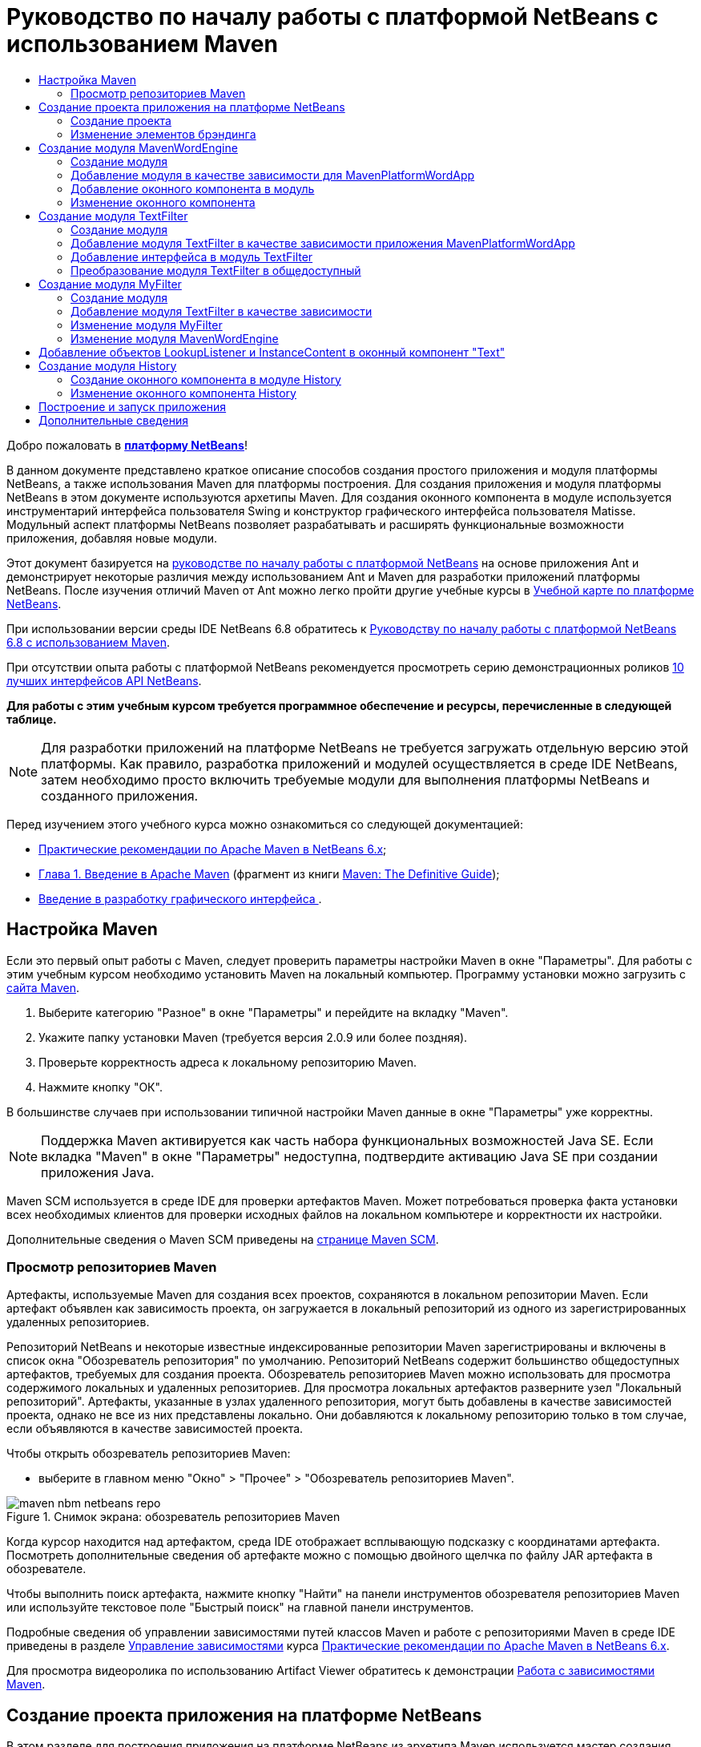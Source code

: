 // 
//     Licensed to the Apache Software Foundation (ASF) under one
//     or more contributor license agreements.  See the NOTICE file
//     distributed with this work for additional information
//     regarding copyright ownership.  The ASF licenses this file
//     to you under the Apache License, Version 2.0 (the
//     "License"); you may not use this file except in compliance
//     with the License.  You may obtain a copy of the License at
// 
//       http://www.apache.org/licenses/LICENSE-2.0
// 
//     Unless required by applicable law or agreed to in writing,
//     software distributed under the License is distributed on an
//     "AS IS" BASIS, WITHOUT WARRANTIES OR CONDITIONS OF ANY
//     KIND, either express or implied.  See the License for the
//     specific language governing permissions and limitations
//     under the License.
//

= Руководство по началу работы с платформой NetBeans с использованием Maven
:jbake-type: platform_tutorial
:jbake-tags: tutorials 
:jbake-status: published
:syntax: true
:source-highlighter: pygments
:toc: left
:toc-title:
:icons: font
:experimental:
:description: Руководство по началу работы с платформой NetBeans с использованием Maven - Apache NetBeans
:keywords: Apache NetBeans Platform, Platform Tutorials, Руководство по началу работы с платформой NetBeans с использованием Maven

Добро пожаловать в  link:https://netbeans.apache.org/platform/[*платформу NetBeans*]!

В данном документе представлено краткое описание способов создания простого приложения и модуля платформы NetBeans, а также использования Maven для платформы построения. Для создания приложения и модуля платформы NetBeans в этом документе используются архетипы Maven. Для создания оконного компонента в модуле используется инструментарий интерфейса пользователя Swing и конструктор графического интерфейса пользователя Matisse. Модульный аспект платформы NetBeans позволяет разрабатывать и расширять функциональные возможности приложения, добавляя новые модули.

Этот документ базируется на  link:nbm-quick-start_ru.html[руководстве по началу работы с платформой NetBeans] на основе приложения Ant и демонстрирует некоторые различия между использованием Ant и Maven для разработки приложений платформы NetBeans. После изучения отличий Maven от Ant можно легко пройти другие учебные курсы в  link:https://netbeans.apache.org/kb/docs/platform_ru.html[Учебной карте по платформе NetBeans].

При использовании версии среды IDE NetBeans 6.8 обратитесь к  link:68/nbm-maven-quickstart.html[Руководству по началу работы с платформой NetBeans 6.8 с использованием Maven].

При отсутствии опыта работы с платформой NetBeans рекомендуется просмотреть серию демонстрационных роликов  link:https://netbeans.apache.org/tutorials/nbm-10-top-apis.html[10 лучших интерфейсов API NetBeans].





*Для работы с этим учебным курсом требуется программное обеспечение и ресурсы, перечисленные в следующей таблице.*


NOTE:  Для разработки приложений на платформе NetBeans не требуется загружать отдельную версию этой платформы. Как правило, разработка приложений и модулей осуществляется в среде IDE NetBeans, затем необходимо просто включить требуемые модули для выполнения платформы NetBeans и созданного приложения.

Перед изучением этого учебного курса можно ознакомиться со следующей документацией:

*  link:http://wiki.netbeans.org/MavenBestPractices[Практические рекомендации по Apache Maven в NetBeans 6.x];
*  link:http://www.sonatype.com/books/maven-book/reference/introduction.html[Глава 1. Введение в Apache Maven] (фрагмент из книги  link:http://www.sonatype.com/books/maven-book/reference/public-book.html[Maven: The Definitive Guide]);
*  link:https://netbeans.apache.org/kb/docs/java/gui-functionality_ru.html[Введение в разработку графического интерфейса ].


== Настройка Maven

Если это первый опыт работы с Maven, следует проверить параметры настройки Maven в окне "Параметры". Для работы с этим учебным курсом необходимо установить Maven на локальный компьютер. Программу установки можно загрузить с  link:http://maven.apache.org/[сайта Maven].


[start=1]
1. Выберите категорию "Разное" в окне "Параметры" и перейдите на вкладку "Maven".

[start=2]
1. Укажите папку установки Maven (требуется версия 2.0.9 или более поздняя).

[start=3]
1. Проверьте корректность адреса к локальному репозиторию Maven.

[start=4]
1. Нажмите кнопку "ОК".

В большинстве случаев при использовании типичной настройки Maven данные в окне "Параметры" уже корректны.

NOTE:  Поддержка Maven активируется как часть набора функциональных возможностей Java SE. Если вкладка "Maven" в окне "Параметры" недоступна, подтвердите активацию Java SE при создании приложения Java.

Maven SCM используется в среде IDE для проверки артефактов Maven. Может потребоваться проверка факта установки всех необходимых клиентов для проверки исходных файлов на локальном компьютере и корректности их настройки.

Дополнительные сведения о Maven SCM приведены на  link:http://maven.apache.org/scm/index.html[странице Maven SCM].


=== Просмотр репозиториев Maven

Артефакты, используемые Maven для создания всех проектов, сохраняются в локальном репозитории Maven. Если артефакт объявлен как зависимость проекта, он загружается в локальный репозиторий из одного из зарегистрированных удаленных репозиториев.

Репозиторий NetBeans и некоторые известные индексированные репозитории Maven зарегистрированы и включены в список окна "Обозреватель репозитория" по умолчанию. Репозиторий NetBeans содержит большинство общедоступных артефактов, требуемых для создания проекта. Обозреватель репозиториев Maven можно использовать для просмотра содержимого локальных и удаленных репозиториев. Для просмотра локальных артефактов разверните узел "Локальный репозиторий". Артефакты, указанные в узлах удаленного репозитория, могут быть добавлены в качестве зависимостей проекта, однако не все из них представлены локально. Они добавляются к локальному репозиторию только в том случае, если объявляются в качестве зависимостей проекта.

Чтобы открыть обозреватель репозиториев Maven:

* выберите в главном меню "Окно" > "Прочее" > "Обозреватель репозиториев Maven".

image::images/maven-nbm-netbeans-repo.png[title="Снимок экрана: обозреватель репозиториев Maven"]

Когда курсор находится над артефактом, среда IDE отображает всплывающую подсказку с координатами артефакта. Посмотреть дополнительные сведения об артефакте можно с помощью двойного щелчка по файлу JAR артефакта в обозревателе.

Чтобы выполнить поиск артефакта, нажмите кнопку "Найти" на панели инструментов обозревателя репозиториев Maven или используйте текстовое поле "Быстрый поиск" на главной панели инструментов.

Подробные сведения об управлении зависимостями путей классов Maven и работе с репозиториями Maven в среде IDE приведены в разделе  link:http://wiki.netbeans.org/MavenBestPractices#Dependency_management[Управление зависимостями] курса  link:http://wiki.netbeans.org/MavenBestPractices[Практические рекомендации по Apache Maven в NetBeans 6.x].

Для просмотра видеоролика по использованию Artifact Viewer обратитесь к демонстрации  link:https://netbeans.apache.org/kb/docs/java/maven-dependencies-screencast.html[Работа с зависимостями Maven].


== Создание проекта приложения на платформе NetBeans

В этом разделе для построения приложения на платформе NetBeans из архетипа Maven используется мастер создания проекта. Этот мастер создает проекты модуля Maven, требуемые для разработки приложения на платформе NetBeans. Также мастер предоставляет возможность создания модуля NetBeans в проекте приложения, однако в данном учебном курсе выполняется отдельное создание каждого модуля.


=== Создание проекта

Чтобы создать приложение на платформе NetBeans с помощью мастера создания проекта, выполните следующие действия:


[start=1]
1. Выберите в меню "Файл" команду "Новый проект" (CTRL+SHIFT+N), чтобы открыть мастер создания проекта.

[start=2]
1. Выберите приложение Maven NetBeans из категории Maven. Нажмите кнопку "Далее".

[start=3]
1. В поле "Имя проекта" введите *MavenPlatformWordApp* и укажите местоположение проекта. Нажмите кнопку "Готово". 
image::images/maven-newproject.png[title="Снимок экрана: мастер создания проекта"]

NOTE:  Первое создание приложения платформы NetBeans с использованием Maven может занять некоторое время, поскольку среде IDE требуется загрузить все необходимые артефакты из репозитория NetBeans.

При нажатии кнопки "Готово" в среде IDE по умолчанию создаются следующие типы проектов Maven.

* *Приложение на платформе NetBeans.* Данный проект является проектом-контейнером для приложения на платформе. В нем перечисляются включаемые модули и местоположения репозиториев проекта. Данный проект не содержит исходных файлов. В среде IDE создаются модули, содержащие исходные файлы и ресурсы в подкаталогах проекта.
* *Приложение на базе платформы NetBeans.* В данном проекте указываются артефакты (исходные файлы), требуемые для компиляции приложения. Необходимые зависимости (артефакты среды IDE, артефакты модуля) указываются в файле проекта  ``pom.xml`` . При развертке узла "Библиотеки" можно просмотреть библиотеки, необходимые для приложения платформы NetBeans.
* *Ресурсы брэндинга приложения на платформе.* Этот проект содержит ресурсы, используемые для брэндинга приложения.

Во всех проектах Maven файл  ``pom.xml``  (POM) расположен в узле "Файлы проекта" в окне "Проекты". При просмотре файла POM для проекта приложения NetBeans можно заметить, что в качестве модулей приложения перечислены два других модуля, созданные мастером.


[source,xml]
----

<modules>
   <module>branding</module>
   <module>application</module>
</modules>

----


=== Изменение элементов брэндинга

В модуле брэндинга указываются ресурсы брэндинга, используемые для построения приложения на платформе. Диалоговое окно брэндинга обеспечивает удобное редактирование свойств брэндинга приложения для изменения имени, экрана заставки и значений текстовых элементов.

При создании приложения платформы NetBeans на основе архетипа именем приложения по умолчанию будет идентификатор артефакта приложения. В этом упражнении для изменения имени приложения и замены изображения экрана заставки по умолчанию используется мастер брэндинга.

NOTE:  В среде IDE модуль брэндинга необходимо создать до изменения ресурсов брэндинга.


[start=1]
1. Щелкните правой кнопкой мыши модуль *ресурсов брэндинга приложения платформы * и выберите команду "Брэндинг".

[start=2]
1. На вкладке "Основной" измените заголовок приложения на *My Maven Platform Word App*.
image::images/maven-branding1.png[title="Снимок экрана: мастер создания проекта"]

[start=3]
1. Выберите вкладку "Экран заставки" и нажмите кнопку "Обзор" рядом с изображением экрана заставки по умолчанию для поиска другого изображения. Нажмите кнопку "ОК".

Можно скопировать изображение, представленное ниже, в локальную систему и указать его в качестве экрана заставки в диалоговом окне "Брэндинг".


image::images/splash.gif[title="Пример изображения заставки, заданного по умолчанию"]


== Создание модуля MavenWordEngine

В этом разделе выполняется создание нового модуля с именем MavenWordEngine. Затем модуль преобразуется для добавления оконного компонента, а также кнопки и текстовой области.


=== Создание модуля

В этом упражнении выполняется создание нового проекта модуля в каталоге, содержащем модуль брэндинга и модуль приложения.


[start=1]
1. В главном меню выберите "Файл" > "Новый проект".

[start=2]
1. Выберите модуль Maven NetBeans в категории Maven. Нажмите кнопку "Далее".

[start=3]
1. В качестве имени проекта введите текст *MavenWordEngine*.

[start=4]
1. Нажмите кнопку "Обзор" и выберите местоположение проекта для каталога MavenPlatformWordApp. Нажмите кнопку "Готово".

image::images/maven-wizard-project-location.png[title="Снимок экрана: мастер создания проекта"]

При просмотре файла POM для модуля MavenWordEngine можно заметить, что для идентификатора  ``artifactId``  проекта установлено значение *MavenWordEngine*.


[source,xml]
----

<modelVersion>4.0.0</modelVersion>
<parent>
    <groupId>com.mycompany</groupId>
    <artifactId>MavenPlatformWordApp</artifactId>
    <version>1.0-SNAPSHOT</version>
</parent>
<groupId>com.mycompany</groupId>
<artifactId>*MavenWordEngine*</artifactId>
<packaging>nbm</packaging>
<version>1.0-SNAPSHOT</version>
<name>MavenWordEngine NetBeans Module</name>

----

Для создания модуля NetBeans необходимо использовать подключаемый модуль  ``nbm-maven-plugin`` . При просмотре POM для модуля можно заметить, что в среде IDE автоматически указывается файл  ``nbm``  для  ``packaging`` , и что подключаемый модуль *nbm-maven-plugin* указывается в качестве модуля построения.


[source,xml]
----

<plugin>
   <groupId>org.codehaus.mojo</groupId>
   <artifactId>*nbm-maven-plugin*</artifactId>
   <version>3.2-SNAPSHOT</version>
   <extensions>true</extensions>
</plugin>

----

При просмотре POM для приложения платформы NetBeans обратите внимание, что модуль *MavenWordEngine* добавлен в список модулей приложения.


[source,xml]
----

<modules>
   <module>branding</module>
   <module>application</module>
   <module>*MavenWordEngine*</module>
</modules>

----


=== Добавление модуля в качестве зависимости для MavenPlatformWordApp

В данном упражнении модуль MavenWordEngine объявляется в качестве зависимости приложения на базе платформы NetBeans путем добавления зависимости в POM. В файле POM для приложения выполняется объявление следующих зависимостей.


[source,xml]
----

<dependencies>
    <dependency>
        <groupId>org.netbeans.cluster</groupId>
        <artifactId>platform</artifactId>
        <version>${netbeans.version}</version>
        <type>pom</type>
    </dependency>
    <dependency>
        <groupId>com.mycompany</groupId>
        <artifactId>branding</artifactId>
        <version>1.0-SNAPSHOT</version>
    </dependency>
</dependencies>
----

При развертке узла "Библиотеки" для приложения на базе платформы NetBeans можно заметить, что в модуле брэндинга и некоторых других библиотеках, являющихся зависимостями кластера, необходимыми для создания приложения, существует зависимость.


image::images/maven-projects-libraries.png[title="Снимок экрана: диалоговое окно "Добавить зависимость""]

Можно развернуть список зависимостей, не связанных с classpath для просмотра полного списка зависимостей.

Для добавления зависимости в файл POM можно изменить файл POM непосредственно в редакторе или посредством диалогового окна "Добавить зависимость" в окне "Проекты".


[start=1]
1. Разверните *MavenPlatformWordApp - приложение на основе платформы NetBeans* в окне "Проекты".

[start=2]
1. Щелкните узел "Библиотеки" правой кнопкой мыши и выберите команду "Добавить зависимость".

[start=3]
1. Перейдите на вкладку "Открыть проекты" и выберите *MavenWordEngine*. Нажмите кнопку "ОК".

image::images/maven-add-dependency1.png[title="Снимок экрана: диалоговое окно "Добавить зависимость""]

NOTE:  Новый проект будет отображен в диалоговом окне по завершении сканирования и обновления индексов в среде IDE.

При развертке узла "Библиотеки" для MavenPlatformWordApp в окне "Проекты" можно заметить, что модуль MavenWordEngine выведен теперь в качестве зависимости.


=== Добавление оконного компонента в модуль

В этом упражнении используется мастер для добавления оконного компонента в модуль MavenWordEngine.


[start=1]
1. Щелкните *модуль NetBeans MavenWordEngine* в окне "Проекты" правой кнопкой мыши и выберите команду "Создать" > "Прочее" для открытия мастера создания файла.

[start=2]
1. Выберите "Окно" в категории "Разработка модулей". Нажмите кнопку "Далее".

[start=3]
1. Выберите команду *Вывод* в раскрывающемся списке "Позиция окна". Нажмите кнопку "Далее".
image::images/maven-new-window.png[title="Снимок экрана: страница оконного компонента в мастере создания файла"]

[start=4]
1. Введите текст *Text* в поле "Префикс имени класса". Нажмите кнопку "Готово".

Выводится список создаваемых и изменяемых файлов.

При нажатии кнопки "Готово" в окне "Проекты" можно заметить, что в среде IDE создан класс  ``TextTopComponent.java``  в  ``com.mycompany.mavenwordengine``  в узле "Папка с исходными файлами". Также в среде IDE созданы дополнительные файлы ресурсов в  ``com.mycompany.mavenwordengine``  в узле "Другие исходные файлы". В этом упражнении выполняется редактирование только для класса  ``TextTopComponent.java`` .

В окне "Файлы" можно просмотреть структуру проекта. Для компиляции проекта Maven в узле "Папка с исходными файлами" могут находиться только исходные файлы (каталог  ``src/main/java``  в окне "Файлы"). Другие ресурсы (например, файлы XML) должны быть расположены в узле "Другие исходные файлы" (каталог  ``src/main/resources``  в окне "Файлы").


=== Изменение оконного компонента

В этом упражнении выполняется добавление текстовой области и кнопки в оконный компонент. Затем выполняется изменение метода, вызываемого при нажатии кнопки, для замены букв в текстовой области на прописные.


[start=1]
1. Выберите в редакторе вкладку "Проектировщик" класса  ``TextTopComponent.java`` .

[start=2]
1. Перетащите кнопку и текстовую область из палитры в окно.

[start=3]
1. Щелкните текстовую область правой кнопкой мыши и выберите команду "Изменить имя переменной", а затем введите текст *text* в качестве имени. Имя используется для получения доступа к компоненту из кода.

[start=4]
1. Введите для кнопки текст "*Filter!*".
image::images/maven-nbm-textopcomponent.png[title="Снимок экрана: страница оконного компонента в мастере создания файла"]

[start=5]
1. Дважды щелкните элемент кнопки "Filter!" в представлении "Проектировщик", чтобы открыть в редакторе исходного кода метод обработчика события для кнопки. Этот метод создается автоматически при двойном щелчке элемента кнопки.

[start=6]
1. Измените тело метода для добавления следующего кода. Сохраните изменения.

[source,java]
----

private void jButton1ActionPerformed(java.awt.event.ActionEvent evt) {
   *String s = text.getText();
   s = s.toUpperCase();
   text.setText(s);*
}
----

Для упрощения ввода кода в редакторе можно использовать автозавершение кода.

Для тестирования правильности работы приложения можно щелкнуть узел проекта *приложения MavenPlatformWordApp на основе платформы NetBeans* правой кнопкой мыши и выбрать команду "Построить вместе с зависимостями".

Действием по умолчанию, привязанным к функции "Построить вместе с зависимостями", является создание проекта при помощи подключаемого модуля Reactor. При создании проекта с использованием подключаемого модуля Reactor построение зависимостей подпроектов выполняется до построения проекта. В окне "Вывод" отображается порядок построения.


image::images/maven-buildwithdependencies1.png[title="Снимок экрана: порядок построения Reactor в окне "Вывод""]

Результаты построения также отображаются в окне "Вывод".


image::images/maven-buildwithdependencies2.png[title="Снимок экрана: успешное построение Reactor в окне "Вывод""]

В окне "Проекты" можно заметить, что проекты больше не содержат метки, поскольку артефакты необходимых зависимостей теперь доступны в локальном репозитории узла  ``com.mycompany`` .


image::images/maven-localrepo.png[title="Снимок экрана: локальный репозиторий"]

Для запуска проекта щелкните узел проекта *приложения MavenPlatformWordApp на основе платформы NetBeans* и выберите команду "Выполнить". После запуска приложения можно протестировать его, выполнив следующие действия.


[start=1]
1. Выберите в главном меню приложения платформы команду "Окно" > "Тext", чтобы открыть окно "Text".

[start=2]
1. Наберите в текстовой области текст строчными буквами и нажмите кнопку "Filter!"

[start=3]
1. Закройте приложение Maven Platform Word App.

При нажатии кнопки "Filter!" буквы введенного текста изменяются на прописные и отображаются в текстовой области.


== Создание модуля TextFilter

В этом упражнении выполняется создание модуля *TextFilter* и добавление модуля в приложение в качестве зависимости. Модуль TextFilter предоставляет определенную службу и содержит только интерфейс. Доступ к этой службе можно впоследствии получить из других модулей при помощи поиска.


=== Создание модуля

В этом упражнении для создания модуля TextFilter выполняются следующие действия.


[start=1]
1. Выберите в меню "Файл" команду "Новый проект" (CTRL+SHIFT+N).

[start=2]
1. Выберите архетип модуля Maven NetBeans в категории "Maven". Нажмите кнопку "Далее".

[start=3]
1. Введите текст *TextFilter* в качестве имени проекта.

[start=4]
1. Нажмите кнопку "Обзор" для установки местоположения проекта и найдите каталог MavenPlatformWordApp. Нажмите кнопку "Готово".

При нажатии кнопки "Готово" в среде IDE создается модуль, и в окне "Проекты" открывается проект модуля *TextFilter NetBeans Module*.

Среда IDE изменяет файл  ``pom.xml``  проекта POM "MavenPlatformWordApp - приложение платформы NetBeans" для добавления нового модуля в список включаемых в проект модулей.


[source,xml]
----

<modules>
    <module>branding</module>
    <module>application</module>
    <module>MavenWordEngine</module>
    <module>TextFilter</module>
</modules>
----

По завершении создания модуля необходимо добавить модуль в качестве зависимости приложения.


=== Добавление модуля TextFilter в качестве зависимости приложения MavenPlatformWordApp

В этом упражнении выполняется добавление модуля TextFilter в качестве зависимости приложения MavenPlatformWordApp на базе платформы NetBeans.


[start=1]
1. Щелкните правой кнопкой мыши узел "Библиотеки" проекта *MavenPlatformWordApp - приложение на базе платформы NetBeans* и выберите команду "Добавить зависимость".

[start=2]
1. Выберите вкладку "Открыть проекты" в диалоговом окне "Добавить зависимость".

[start=3]
1. Выберите модуль *TextFilter NetBeans Module*. Нажмите кнопку "ОК".

При нажатии кнопки "ОК" среда IDE добавляет модуль в качестве зависимости проекта. При развертке узла "Библиотеки" можно заметить, что модуль добавлен в список зависимостей. В файле POM для проекта *MavenPlatformWordApp - приложение на основе платформы NetBeans* видно, что среда IDE добавила в элемент  ``зависимостей``  следующие строки.


[source,xml]
----

<dependency>
   <groupId>${project.groupId}</groupId>
   <artifactId>TextFilter</artifactId>
   <version>${project.version}</version>
</dependency>
----


=== Добавление интерфейса в модуль TextFilter

В этом упражнении выполняется добавление простого интерфейса в модуль TextFilter.


[start=1]
1. Щелкните правой кнопкой мыши модуль *TextFilter NetBeans Module* и выберите "Создать" > "Интерфейс Java".

[start=2]
1. Введите текст *TextFilter* в качестве имени класса.

[start=3]
1. Выберите пункт *com.mycompany.textfilter* в раскрывающемся списке "Упаковка". Нажмите кнопку "Готово".

[start=4]
1. Измените класс путем добавления следующего кода. Сохраните изменения.

[source,java]
----

package com.mycompany.textfilter;

public interface TextFilter {
    *public String process(String s);*
}
----


=== Преобразование модуля TextFilter в общедоступный

В этом упражнении выполняется определение пакета  ``com.mycompany.textfilter``  как общедоступного, чтобы другие модули имели доступ к методам. Для объявления пакета как общедоступного необходимо преобразовать элемент  ``configuration``  подключаемого модуля  ``nbm-maven-plugin``  в файле POM для определения пакетов, экспортируемых как общедоступные посредством подключаемого модуля. Можно внести изменения в файл POM в редакторе или путем выбора пакетов, определяемых как общедоступные, в диалоговом окне "Свойства" проекта.


[start=1]
1. Щелкните модуль *TextFilter NetBeans Module* правой кнопкой мыши и выберите команду "Свойства".

[start=2]
1. Выберите в диалоговом окне "Свойства проекта" категорию "Общедоступные пакеты".

[start=3]
1. Выберите пакет *com.mycompany.textfilter*. Нажмите кнопку "ОК".

image::images/maven-public-packages.png[title="Снимок экрана: диалоговое окно "Свойства""]

При нажатии кнопки "ОК" в среде IDE изменяется файл POM проекта для редактирования элемента  ``configuration``  артефакта  ``nbm-maven-plugin``  и добавляются следующие записи.


[source,xml]
----

<publicPackages>
   <publicPackage>com.mycompany.textfilter</publicPackage>
</publicPackages>
----

Теперь запись POM содержит следующие записи.


[source,xml]
----

<plugin>
    <groupId>org.codehaus.mojo</groupId>
    <artifactId>nbm-maven-plugin</artifactId>
    <version>3.2</version>
    <extensions>true</extensions>
    <configuration>
                    <publicPackages>
                        <publicPackage>com.mycompany.textfilter</publicPackage>
                    </publicPackages>

    </configuration>
</plugin>
----

Дополнительные сведения приведены по адресу  link:http://bits.netbeans.org/mavenutilities/nbm-maven-plugin/manifest-mojo.html#publicPackages[nbm-maven-plugin manifest]


== Создание модуля MyFilter

В этом упражнении выполняется создание модуля *MyFilter* и добавление этого модуля в качестве зависимости модуля TextFilter. Впоследствии можно вызвать методы в модуле MyFilter путем поиска службы TextFilter.


=== Создание модуля

В этом упражнении выполняется создание модуля *MyFilter*. Для создания модуля необходимо выполнить действия, которые были выполнены при создании модуля TextFilter.


[start=1]
1. Выберите в меню "Файл" команду "Новый проект" (CTRL+SHIFT+N).

[start=2]
1. Выберите модуль Maven NetBeans в категории Maven. Нажмите кнопку "Далее".

[start=3]
1. Введите текст *MyFilter* в качестве имени проекта.

[start=4]
1. Нажмите кнопку "Обзор" для установки местоположения проекта и найдите каталог *MavenPlatformWordApp*. Нажмите кнопку "Готово".

[start=5]
1. Добавьте модуль MyFilter в качестве зависимости проекта *MavenPlatformWordApp - приложение на базе платформы NetBeans*.


=== Добавление модуля TextFilter в качестве зависимости

В этом упражнении выполняется добавление модуля TextFilter в качестве зависимости модуля MyFilter.


[start=1]
1. Щелкните правой кнопкой мыши узел "Библиотеки" проекта *MyFilter* и выберите команду "Добавить зависимость".

[start=2]
1. Выберите вкладку "Открыть проекты" в диалоговом окне "Добавить зависимость".

[start=3]
1. Выберите модуль *TextFilter*. Нажмите кнопку "ОК".


=== Изменение модуля MyFilter

В этом упражнении выполняется добавление класса Java с отдельным методом с именем  ``process`` , преобразующим буквы строки в прописные. Также указывается выполнение реализации интерфейса TextFilter классом. Для указания, что TextFilter является службой, которая будет зарегистрирована во время компиляции, используется аннотация  ``@ServiceProvider`` .


[start=1]
1. Щелкните модуль *MyFilter* правой кнопкой мыши и выберите "Создать" > "Класс Java".

[start=2]
1. Введите текст *UpperCaseFilter* в качестве имени класса.

[start=3]
1. Выберите в раскрывающемся списке "Пакет" элемент *com.mycompany.myfilter*. Нажмите кнопку "Готово".

[start=4]
1. Измените класс для добавления следующего кода. Сохраните изменения.

[source,java]
----

package com.mycompany.myfilter;

import com.mycompany.textfilter.TextFilter;
import org.openide.util.lookup.ServiceProvider;

*@ServiceProvider(service=TextFilter.class)*
public class UpperCaseFilter *implements TextFilter {

    public String process(String s) {
        return s.toUpperCase();
    }*
}
----

Обратите внимание на принцип использования аннотации для определения поставщика служб. Для получения дополнительных сведений об аннотации  ``@ServiceProvider``  и поведении механизма ServiceLoader в пакете JDK 6 обратитесь к документации по интерфейсу API для утилит.


=== Изменение модуля MavenWordEngine

В этом упражнении выполняется изменение обработчика событий в оконном компоненте "Text" для использования поиска в целях вызова интерфейса TextFilter и получения доступа к методу MyFilter. До добавления кода в обработчик событий необходимо объявить зависимость от модуля TextFilter.


[start=1]
1. Щелкните узел "Библиотеки" модуля *MavenWordEngine* правой кнопкой мыши и добавьте зависимость от модуля TextFilter.

[start=2]
1. Разверните узел "Пакеты с исходными файлами" модуля *MavenWordEngine* и откройте  ``TextTopComponent``  в редакторе исходного кода.

[start=3]
1. Отредактируйте метод обработчика кнопки  ``jButton1ActionPerformed``  для добавления следующего кода. Сохраните изменения.

[source,java]
----

private void jButton1ActionPerformed(java.awt.event.ActionEvent evt) {
    String s = text.getText();
    *TextFilter filter = Lookup.getDefault().lookup(TextFilter.class);
    if (filter != null) {
        s = filter.process(s);
    }*
    text.setText(s);
}
----

Для удобства работы с кодом используйте автозавершение кода.

Теперь можно проверить правильность работы приложения. Далее выполняется добавление нового оконного компонента, отображающего историю текста, обработанного при помощи фильтра.


== Добавление объектов LookupListener и InstanceContent в оконный компонент "Text"

В этом упражнении выполняется добавление слушателя и поля для сохранения содержимого текстовой области при нажатии кнопки "Filter!" .


[start=1]
1. Добавьте в модуль *MavenWordEngine* объект  ``InstanceContent``  и измените конструктор  ``TextTopComponent``  путем добавления следующего кода.

[source,java]
----

public final class TextTopComponent extends TopComponent {
    *private InstanceContent content;*

    public TextTopComponent() {
        initComponents();
        setName(NbBundle.getMessage(TextTopComponent.class, "CTL_TextTopComponent"));
        setToolTipText(NbBundle.getMessage(TextTopComponent.class, "HINT_TextTopComponent"));
        //        setIcon(Utilities.loadImage(ICON_PATH, true));

        *content = new InstanceContent();
        associateLookup(new AbstractLookup(content));*
    }
----


[start=2]
1. Измените метод  ``jButton1ActionPerformed``  для добавления старого значения текста в объект  ``InstanceContent``  при нажатии кнопки.

[source,java]
----

private void jButton1ActionPerformed(java.awt.event.ActionEvent evt) {
     String s = text.getText();
     TextFilter filter = Lookup.getDefault().lookup(TextFilter.class);
     if (filter != null) {
         *content.add(s);*
         s = filter.process(s);
     }
     text.setText(s);
 }
----


== Создание модуля History

В этом разделе выполняется создание модуля с именем *History*, отображающего значение  ``InstanceContent`` . Для создания модуля необходимо выполнить действия, которые были выполнены при создании модулей TextFilter и MyFilter.


[start=1]
1. Выберите в меню "Файл" команду "Новый проект" (CTRL+SHIFT+N).

[start=2]
1. Выберите модуль Maven NetBeans в категории Maven. Нажмите кнопку "Далее".

[start=3]
1. Введите текст *History* в качестве имени проекта.

[start=4]
1. Нажмите кнопку "Обзор" для установки местоположения проекта и найдите каталог MavenPlatformWordApp. Нажмите кнопку "Готово".

[start=5]
1. Добавьте модуль History в качестве зависимости проекта *MavenPlatformWordApp - приложение на базе платформы NetBeans*.


=== Создание оконного компонента в модуле History

В этом упражнении используется мастер добавления оконного компонента в модуль.


[start=1]
1. Щелкните *модуль History NetBeans* в окне "Проекты" правой кнопкой мыши и выберите команду "Создать" > "Прочее" для открытия диалогового окна "Новый файл".

[start=2]
1. Выберите "Окно" в категории "Разработка модулей". Нажмите кнопку "Далее".

[start=3]
1. Выберите элемент *Редактор* в раскрывающемся списке "Позиция окна". Нажмите кнопку "Далее".

[start=4]
1. Введите текст *History* в поле "Префикс имени класса". Нажмите кнопку "Готово". Выводится список создаваемых и изменяемых файлов.


=== Изменение оконного компонента History

Теперь выполняется добавление в оконный компонент элемента текстовой области, отображающего отфильтрованные строки.


[start=1]
1. Выберите в редакторе вкладку "Проектировщик" класса  ``TextTopComponent.java`` .

[start=2]
1. Перетащите текстовую область из палитры в окно.

[start=3]
1. Щелкните текстовую область правой кнопкой мыши и выберите команду "Изменить имя переменной", а затем введите текст *historyText* в качестве имени.

[start=4]
1. Добавьте  ``private``  поле  ``result``  и следующий код в конструктор объекта  ``HistoryTopComponent``  для прослушивания поиска класса String текущего активного окна и отображения всех извлеченных объектов String в текстовой области.

[source,java]
----

      *private Lookup.Result result;*

      public HistoryTopComponent() {
          initComponents();
          ...

          *result = org.openide.util.Utilities.actionsGlobalContext().lookupResult(String.class);
          result.addLookupListener(new LookupListener() {
              public void resultChanged(LookupEvent e) {
                  historyText.setText(result.allInstances().toString());
              }
          });*
      }
----


== Построение и запуск приложения

Теперь можно протестировать приложение


[start=1]
1. Щелкните правой кнопкой мыши узел проекта *Приложение MavenPlatformWordApp на базе платформы NetBeans* и выберите команду "Очистить".

[start=2]
1. Щелкните правой кнопкой мыши узел проекта *Приложение MavenPlatformWordApp на базе платформы NetBeans* и выберите команду "Построить вместе с зависимостями".

[start=3]
1. Щелкните правой кнопкой мыши узел проекта *Приложение MavenPlatformWordApp на базе платформы NetBeans * и выберите команду "Выполнить".

При выборе команды "Выполнить" среда IDE запускает приложение платформы NetBeans. Окна "History" и "Text" можно открыть в меню "Окно".

image::images/maven-final-app.png[title="Снимок экрана: готовое приложение платформы NetBeans"]

При вводе текста в окно "Text" и нажатии кнопки "Filter!" буквы текста преобразуются в прописные и текст добавляется в содержимое окна "History".

Данное краткое руководство демонстрирует незначительность различий между способами создания приложения платформы NetBeans с использованием Maven и способами создания приложения с использованием Ant. Главным отличием является принцип управления сборкой приложения при помощи Maven POM. Дополнительные примеры построения приложений и модулей на платформе NetBeans приведены в учебных курсах  link:https://netbeans.apache.org/kb/docs/platform_ru.html[Учебной карты по платформе NetBeans].


== Дополнительные сведения

Дополнительные сведения о создании и разработке приложений приведены в следующих ресурсах.

*  link:https://netbeans.apache.org/kb/docs/platform_ru.html[Учебная карта по платформе NetBeans]
*  link:http://bits.netbeans.org/dev/javadoc/[Документация Javadoc по интерфейсам API в среде NetBeans]

При возникновении вопросов о платформе NetBeans обратитесь к списку рассылки dev@platform.netbeans.org или к  link:https://netbeans.org/projects/platform/lists/dev/archive[архиву списка рассылки по платформе NetBeans].

